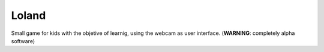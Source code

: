 Loland
======

Small game for kids with the objetive of learnig, using the webcam as user interface. (**WARNING**: completely alpha software)
